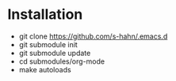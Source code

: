 * Installation
- git clone https://github.com/s-hahn/.emacs.d
- git submodule init
- git submodule update
- cd submodules/org-mode
- make autoloads
